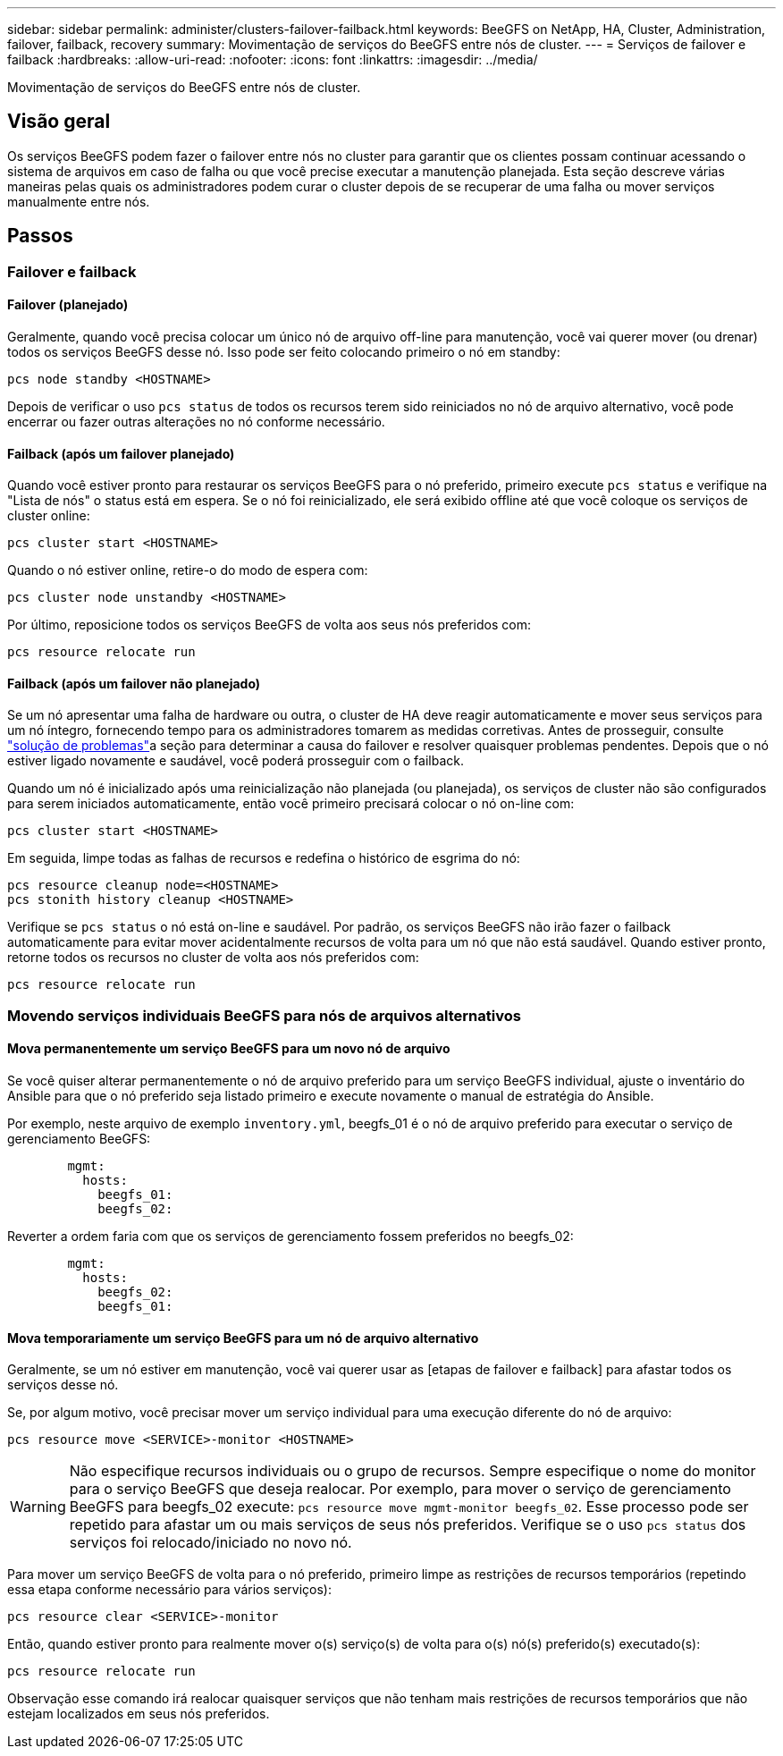 ---
sidebar: sidebar 
permalink: administer/clusters-failover-failback.html 
keywords: BeeGFS on NetApp, HA, Cluster, Administration, failover, failback, recovery 
summary: Movimentação de serviços do BeeGFS entre nós de cluster. 
---
= Serviços de failover e failback
:hardbreaks:
:allow-uri-read: 
:nofooter: 
:icons: font
:linkattrs: 
:imagesdir: ../media/


[role="lead"]
Movimentação de serviços do BeeGFS entre nós de cluster.



== Visão geral

Os serviços BeeGFS podem fazer o failover entre nós no cluster para garantir que os clientes possam continuar acessando o sistema de arquivos em caso de falha ou que você precise executar a manutenção planejada. Esta seção descreve várias maneiras pelas quais os administradores podem curar o cluster depois de se recuperar de uma falha ou mover serviços manualmente entre nós.



== Passos



=== Failover e failback



==== Failover (planejado)

Geralmente, quando você precisa colocar um único nó de arquivo off-line para manutenção, você vai querer mover (ou drenar) todos os serviços BeeGFS desse nó. Isso pode ser feito colocando primeiro o nó em standby:

`pcs node standby <HOSTNAME>`

Depois de verificar o uso `pcs status` de todos os recursos terem sido reiniciados no nó de arquivo alternativo, você pode encerrar ou fazer outras alterações no nó conforme necessário.



==== Failback (após um failover planejado)

Quando você estiver pronto para restaurar os serviços BeeGFS para o nó preferido, primeiro execute `pcs status` e verifique na "Lista de nós" o status está em espera. Se o nó foi reinicializado, ele será exibido offline até que você coloque os serviços de cluster online:

[source, console]
----
pcs cluster start <HOSTNAME>
----
Quando o nó estiver online, retire-o do modo de espera com:

[source, console]
----
pcs cluster node unstandby <HOSTNAME>
----
Por último, reposicione todos os serviços BeeGFS de volta aos seus nós preferidos com:

[source, console]
----
pcs resource relocate run
----


==== Failback (após um failover não planejado)

Se um nó apresentar uma falha de hardware ou outra, o cluster de HA deve reagir automaticamente e mover seus serviços para um nó íntegro, fornecendo tempo para os administradores tomarem as medidas corretivas. Antes de prosseguir, consulte link:clusters-troubleshoot.html["solução de problemas"^]a seção para determinar a causa do failover e resolver quaisquer problemas pendentes. Depois que o nó estiver ligado novamente e saudável, você poderá prosseguir com o failback.

Quando um nó é inicializado após uma reinicialização não planejada (ou planejada), os serviços de cluster não são configurados para serem iniciados automaticamente, então você primeiro precisará colocar o nó on-line com:

[source, console]
----
pcs cluster start <HOSTNAME>
----
Em seguida, limpe todas as falhas de recursos e redefina o histórico de esgrima do nó:

[source, console]
----
pcs resource cleanup node=<HOSTNAME>
pcs stonith history cleanup <HOSTNAME>
----
Verifique se `pcs status` o nó está on-line e saudável. Por padrão, os serviços BeeGFS não irão fazer o failback automaticamente para evitar mover acidentalmente recursos de volta para um nó que não está saudável. Quando estiver pronto, retorne todos os recursos no cluster de volta aos nós preferidos com:

[source, console]
----
pcs resource relocate run
----


=== Movendo serviços individuais BeeGFS para nós de arquivos alternativos



==== Mova permanentemente um serviço BeeGFS para um novo nó de arquivo

Se você quiser alterar permanentemente o nó de arquivo preferido para um serviço BeeGFS individual, ajuste o inventário do Ansible para que o nó preferido seja listado primeiro e execute novamente o manual de estratégia do Ansible.

Por exemplo, neste arquivo de exemplo `inventory.yml`, beegfs_01 é o nó de arquivo preferido para executar o serviço de gerenciamento BeeGFS:

[source, yaml]
----
        mgmt:
          hosts:
            beegfs_01:
            beegfs_02:
----
Reverter a ordem faria com que os serviços de gerenciamento fossem preferidos no beegfs_02:

[source, yaml]
----
        mgmt:
          hosts:
            beegfs_02:
            beegfs_01:
----


==== Mova temporariamente um serviço BeeGFS para um nó de arquivo alternativo

Geralmente, se um nó estiver em manutenção, você vai querer usar as [etapas de failover e failback] para afastar todos os serviços desse nó.

Se, por algum motivo, você precisar mover um serviço individual para uma execução diferente do nó de arquivo:

[source, console]
----
pcs resource move <SERVICE>-monitor <HOSTNAME>
----

WARNING: Não especifique recursos individuais ou o grupo de recursos. Sempre especifique o nome do monitor para o serviço BeeGFS que deseja realocar. Por exemplo, para mover o serviço de gerenciamento BeeGFS para beegfs_02 execute: `pcs resource move mgmt-monitor beegfs_02`. Esse processo pode ser repetido para afastar um ou mais serviços de seus nós preferidos. Verifique se o uso `pcs status` dos serviços foi relocado/iniciado no novo nó.

Para mover um serviço BeeGFS de volta para o nó preferido, primeiro limpe as restrições de recursos temporários (repetindo essa etapa conforme necessário para vários serviços):

[source, yaml]
----
pcs resource clear <SERVICE>-monitor
----
Então, quando estiver pronto para realmente mover o(s) serviço(s) de volta para o(s) nó(s) preferido(s) executado(s):

[source, yaml]
----
pcs resource relocate run
----
Observação esse comando irá realocar quaisquer serviços que não tenham mais restrições de recursos temporários que não estejam localizados em seus nós preferidos.
